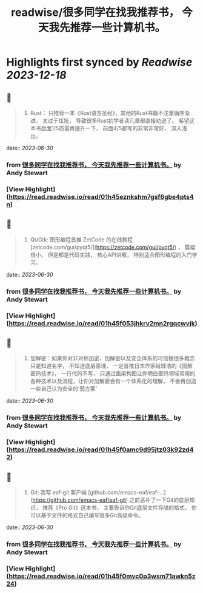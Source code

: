 :PROPERTIES:
:title: readwise/很多同学在找我推荐书， 今天我先推荐一些计算机书。
:END:

:PROPERTIES:
:author: [[Andy Stewart]]
:full-title: "很多同学在找我推荐书， 今天我先推荐一些计算机书。"
:category: [[articles]]
:url: https://twitter.com/manateelazycat/status/1674003806168977408
:image-url: https://pbs.twimg.com/profile_images/768239262/HaskellIcon_normal.jpg
:END:

* Highlights first synced by [[Readwise]] [[2023-12-18]]
** 📌
#+BEGIN_QUOTE
5. Rust： 只推荐一本《Rust语言圣经》，其他的Rust书籍不注重循序渐进， 太过于炫技， 导致很多Rust初学者读几章都直接劝退了。 希望这本书后面1/5质量再提升一下， 前面4/5都写的非常非常好， 深入浅出。 
#+END_QUOTE
    date:: [[2023-06-30]]
*** from _很多同学在找我推荐书， 今天我先推荐一些计算机书。_ by Andy Stewart
*** [View Highlight](https://read.readwise.io/read/01h45eznkshm7gsf6gbe4pts4n)
** 📌
#+BEGIN_QUOTE
8. Qt/Gtk: 图形编程首推 ZetCode 的在线教程 [zetcode.com/gui/pyqt5/](https://zetcode.com/gui/pyqt5/) ， 篇幅很小， 但是都是代码实践， 核心API讲解， 特别适合图形编程的入门学习。 
#+END_QUOTE
    date:: [[2023-06-30]]
*** from _很多同学在找我推荐书， 今天我先推荐一些计算机书。_ by Andy Stewart
*** [View Highlight](https://read.readwise.io/read/01h45f053jhkrv2mn2rgqcwvjk)
** 📌
#+BEGIN_QUOTE
9. 加解密：如果你对非对称加密、加解密以及安全体系的可信根很多概念只是知道名字， 不知道底层原理， 一定首推日本作家结城浩的《图解密码技术》， 一行代码不写， 只通过画架构图让你明白密码领域常用的各种技术以及流程，让你对加解密会有一个体系化的理解， 不会再创造一些自己认为安全的‘弱方案’ 
#+END_QUOTE
    date:: [[2023-06-30]]
*** from _很多同学在找我推荐书， 今天我先推荐一些计算机书。_ by Andy Stewart
*** [View Highlight](https://read.readwise.io/read/01h45f0amc9d95jtz03k92zd42)
** 📌
#+BEGIN_QUOTE
10. Git: 我写 eaf-git 客户端 [github.com/emacs-eaf/eaf-…](https://github.com/emacs-eaf/eaf-git) 之前恶补了一下Git的底层知识， 推荐《Pro Git》这本书， 主要告诉你Git底层文件存储的格式， 你可以基于文件的格式自己编写很多Git高级命令。 
#+END_QUOTE
    date:: [[2023-06-30]]
*** from _很多同学在找我推荐书， 今天我先推荐一些计算机书。_ by Andy Stewart
*** [View Highlight](https://read.readwise.io/read/01h45f0mvc0p3wsm71awkn5z24)